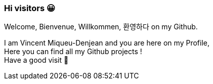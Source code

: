 ### Hi visitors 😀
Welcome, Bienvenue, Willkommen, 환영하다 on my Github. +

I am Vincent Miqueu-Denjean and you are here on my Profile, +
Here you can find all my Github projects ! +
Have a good visit 👋

